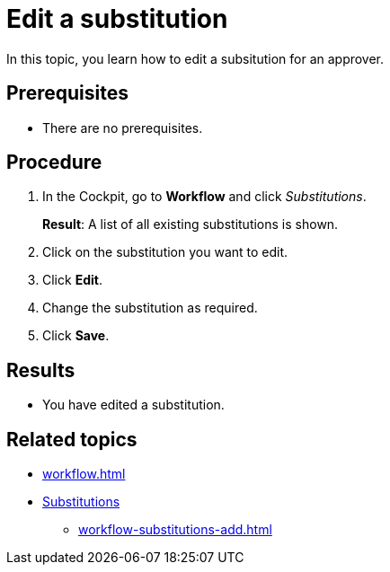 = Edit a substitution

In this topic, you learn how to edit a subsitution for an approver.

== Prerequisites

* There are no prerequisites.

== Procedure

. In the Cockpit, go to *Workflow* and click _Substitutions_.
+
*Result*: A list of all existing substitutions is shown.
. Click on the substitution you want to edit.
. Click *Edit*.
. Change the substitution as required.
. Click *Save*.

== Results

* You have edited a substitution.

== Related topics

* xref:workflow.adoc[]
* xref:workflow-substitutions.adoc[Substitutions]
** xref:workflow-substitutions-add.adoc[]
